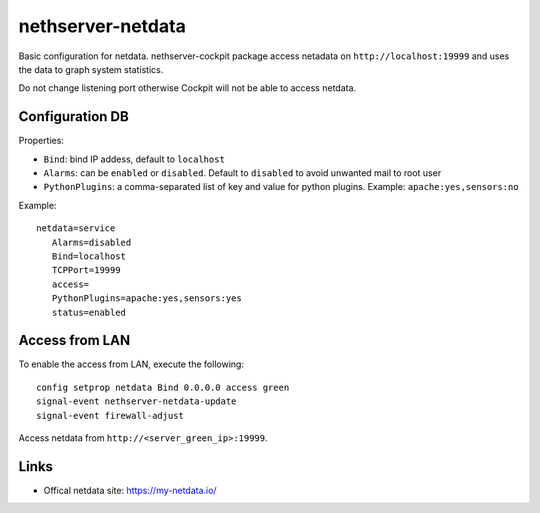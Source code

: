 ==================
nethserver-netdata
==================

Basic configuration for netdata.
nethserver-cockpit package access netadata on ``http://localhost:19999``
and uses the data to graph system statistics.

Do not change listening port otherwise Cockpit will not be able to access netdata.

Configuration DB
================

Properties:

- ``Bind``: bind IP addess, default to ``localhost``
- ``Alarms``: can be ``enabled`` or ``disabled``. Default to ``disabled`` to avoid unwanted mail to root user
- ``PythonPlugins``: a comma-separated list of key and value for python plugins. Example: ``apache:yes,sensors:no``

Example: ::

 netdata=service
    Alarms=disabled
    Bind=localhost
    TCPPort=19999
    access=
    PythonPlugins=apache:yes,sensors:yes
    status=enabled

Access from LAN
===============

To enable the access from LAN, execute the following: ::

  config setprop netdata Bind 0.0.0.0 access green
  signal-event nethserver-netdata-update
  signal-event firewall-adjust

Access netdata from ``http://<server_green_ip>:19999``.

Links
=====

* Offical netdata site: https://my-netdata.io/
